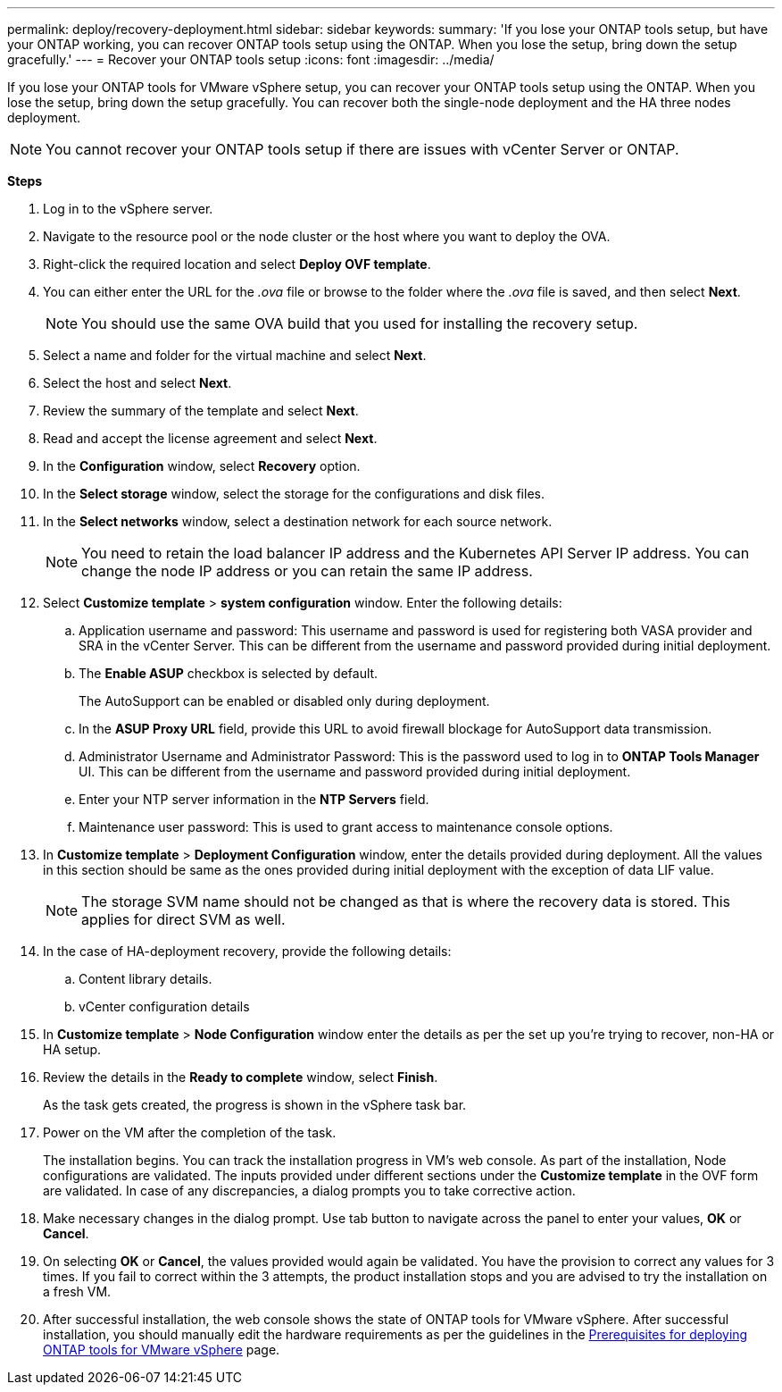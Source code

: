 ---
permalink: deploy/recovery-deployment.html
sidebar: sidebar
keywords:
summary: 'If you lose your ONTAP tools setup, but have your ONTAP working, you can recover ONTAP tools setup using the ONTAP. When you lose the setup, bring down the setup gracefully.'
---
= Recover your ONTAP tools setup
:icons: font
:imagesdir: ../media/

[.lead]
If you lose your ONTAP tools for VMware vSphere setup, you can recover your ONTAP tools setup using the ONTAP.
When you lose the setup, bring down the setup gracefully.
You can recover both the single-node deployment and the HA three nodes deployment. 
[NOTE]
You cannot recover your ONTAP tools setup if there are issues with vCenter Server or ONTAP. 

*Steps*

. Log in to the vSphere server.
. Navigate to the resource pool or the node cluster or the host where you want to deploy the OVA.
. Right-click the required location and select *Deploy OVF template*.
. You can either enter the URL for the _.ova_ file or browse to the folder where the _.ova_ file is saved, and then select *Next*.
+
[NOTE]
You should use the same OVA build that you used for installing the recovery setup.
. Select a name and folder for the virtual machine and select *Next*.
. Select the host and select *Next*.
. Review the summary of the template and select *Next*.
. Read and accept the license agreement and select *Next*.
. In the *Configuration* window, select *Recovery*  option.
. In the *Select storage* window, select the storage for the configurations and disk files.
. In the *Select networks* window, select a destination network for each source network.
[NOTE]
You need to retain the load balancer IP address and the Kubernetes API Server IP address. You can change the node IP address or you can retain the same IP address.
. Select *Customize template* > *system configuration* window. Enter the following details:
.. Application username and password: This username and password is used for registering both VASA provider and SRA in the vCenter Server. This can be different from the username and password provided during initial deployment. 
.. The *Enable ASUP* checkbox is selected by default.
+
The AutoSupport can be enabled or disabled only during deployment. 
.. In the *ASUP Proxy URL* field, provide this URL to avoid firewall blockage for AutoSupport data transmission.
.. Administrator Username and Administrator Password: This is the password used to log in to *ONTAP Tools Manager* UI. This can be different from the username and password provided during initial deployment.
.. Enter your NTP server information in the *NTP Servers* field. 
.. Maintenance user password: This is used to grant access to maintenance console options.
. In *Customize template* > *Deployment Configuration* window, enter the details provided during deployment. All the values in this section should be same as the ones provided during initial deployment with the exception of data LIF value.
[NOTE]
The storage SVM name should not be changed as that is where the recovery data is stored. This applies for direct SVM as well.
. In the case of HA-deployment recovery, provide the following details:
.. Content library details.
.. vCenter configuration details
. In *Customize template* > *Node Configuration* window enter the details as per the set up you're trying to recover, non-HA or HA setup.
. Review the details in the *Ready to complete* window, select *Finish*.
+
As the task gets created, the progress is shown in the vSphere task bar.
. Power on the VM after the completion of the task.
+
The installation begins. You can track the installation progress in VM’s web console.
As part of the installation, Node configurations are validated. The inputs provided under different sections under the *Customize template* in the OVF form are validated. In case of any discrepancies, a dialog prompts you to take corrective action.
. Make necessary changes in the dialog prompt. Use tab button to navigate across the panel to enter your values, *OK* or *Cancel*.
. On selecting *OK* or *Cancel*, the values provided would again be validated. You have the provision to correct any values for 3 times. If you fail to correct within the 3 attempts, the product installation stops and you are advised to try the installation on a fresh VM.
. After successful installation, the web console shows the state of ONTAP tools for VMware vSphere. After successful installation, you should manually edit the hardware requirements as per the guidelines in the link:../deploy/sizing-requirements.html[Prerequisites for deploying ONTAP tools for VMware vSphere] page. 
